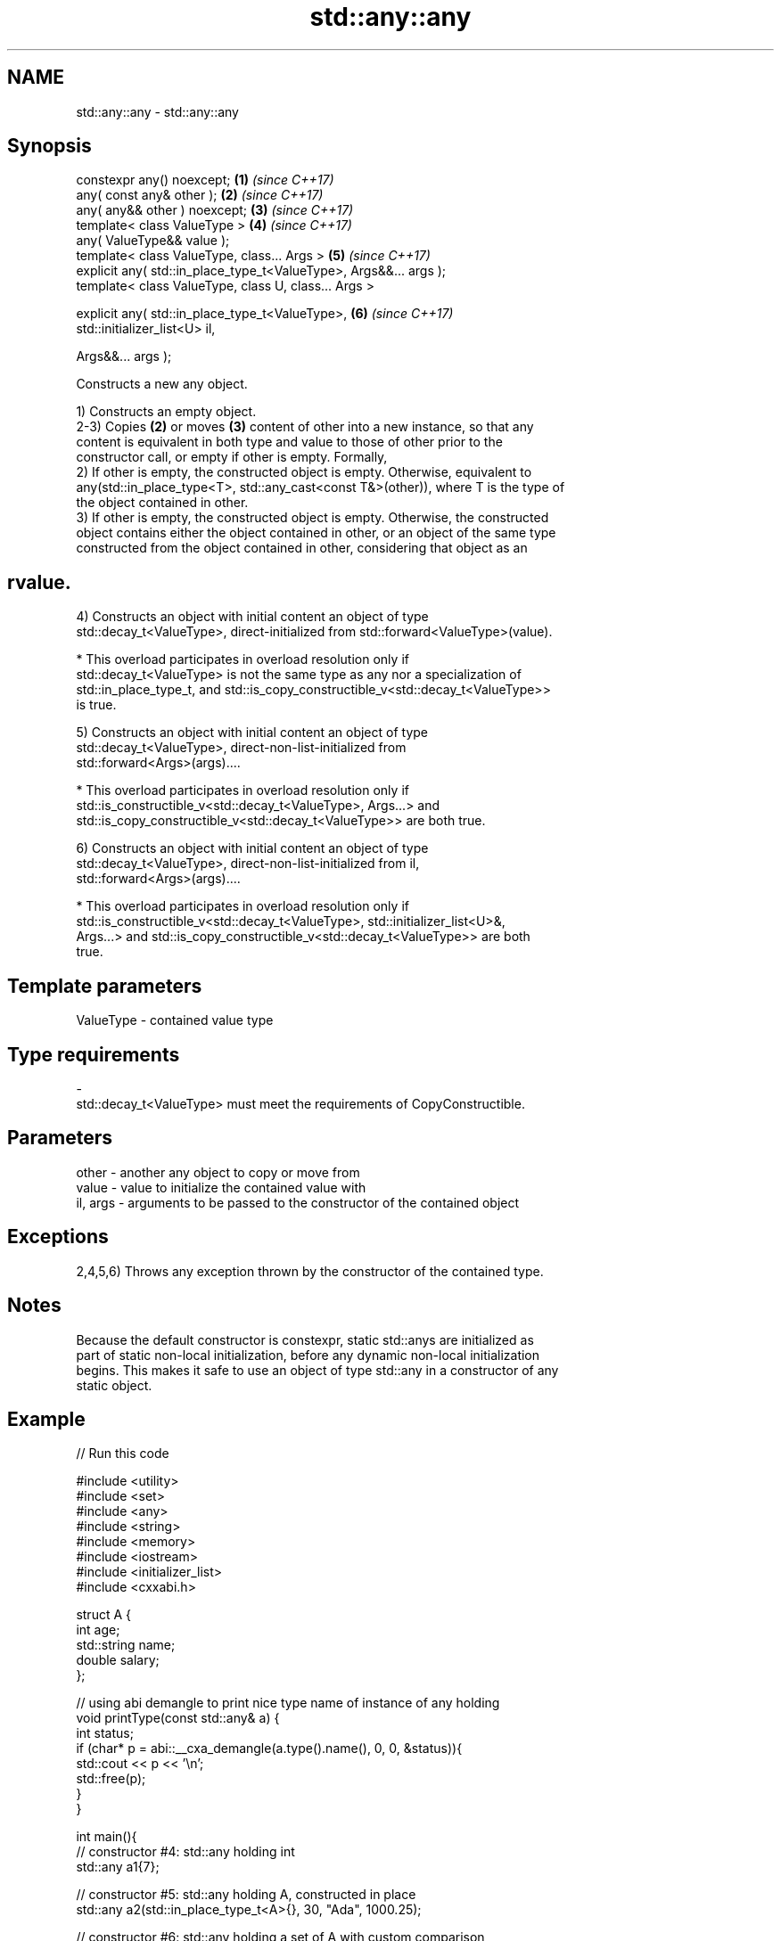.TH std::any::any 3 "2022.07.31" "http://cppreference.com" "C++ Standard Libary"
.SH NAME
std::any::any \- std::any::any

.SH Synopsis
   constexpr any() noexcept;                                          \fB(1)\fP \fI(since C++17)\fP
   any( const any& other );                                           \fB(2)\fP \fI(since C++17)\fP
   any( any&& other ) noexcept;                                       \fB(3)\fP \fI(since C++17)\fP
   template< class ValueType >                                        \fB(4)\fP \fI(since C++17)\fP
   any( ValueType&& value );
   template< class ValueType, class... Args >                         \fB(5)\fP \fI(since C++17)\fP
   explicit any( std::in_place_type_t<ValueType>, Args&&... args );
   template< class ValueType, class U, class... Args >

   explicit any( std::in_place_type_t<ValueType>,                     \fB(6)\fP \fI(since C++17)\fP
   std::initializer_list<U> il,

   Args&&... args );

   Constructs a new any object.

   1) Constructs an empty object.
   2-3) Copies \fB(2)\fP or moves \fB(3)\fP content of other into a new instance, so that any
   content is equivalent in both type and value to those of other prior to the
   constructor call, or empty if other is empty. Formally,
   2) If other is empty, the constructed object is empty. Otherwise, equivalent to
   any(std::in_place_type<T>, std::any_cast<const T&>(other)), where T is the type of
   the object contained in other.
   3) If other is empty, the constructed object is empty. Otherwise, the constructed
   object contains either the object contained in other, or an object of the same type
   constructed from the object contained in other, considering that object as an
.SH rvalue.
   4) Constructs an object with initial content an object of type
   std::decay_t<ValueType>, direct-initialized from std::forward<ValueType>(value).

     * This overload participates in overload resolution only if
       std::decay_t<ValueType> is not the same type as any nor a specialization of
       std::in_place_type_t, and std::is_copy_constructible_v<std::decay_t<ValueType>>
       is true.

   5) Constructs an object with initial content an object of type
   std::decay_t<ValueType>, direct-non-list-initialized from
   std::forward<Args>(args)....

     * This overload participates in overload resolution only if
       std::is_constructible_v<std::decay_t<ValueType>, Args...> and
       std::is_copy_constructible_v<std::decay_t<ValueType>> are both true.

   6) Constructs an object with initial content an object of type
   std::decay_t<ValueType>, direct-non-list-initialized from il,
   std::forward<Args>(args)....

     * This overload participates in overload resolution only if
       std::is_constructible_v<std::decay_t<ValueType>, std::initializer_list<U>&,
       Args...> and std::is_copy_constructible_v<std::decay_t<ValueType>> are both
       true.

.SH Template parameters

   ValueType               -              contained value type
.SH Type requirements
   -
   std::decay_t<ValueType> must meet the requirements of CopyConstructible.

.SH Parameters

   other    - another any object to copy or move from
   value    - value to initialize the contained value with
   il, args - arguments to be passed to the constructor of the contained object

.SH Exceptions

   2,4,5,6) Throws any exception thrown by the constructor of the contained type.

.SH Notes

   Because the default constructor is constexpr, static std::anys are initialized as
   part of static non-local initialization, before any dynamic non-local initialization
   begins. This makes it safe to use an object of type std::any in a constructor of any
   static object.

.SH Example


// Run this code

 #include <utility>
 #include <set>
 #include <any>
 #include <string>
 #include <memory>
 #include <iostream>
 #include <initializer_list>
 #include <cxxabi.h>

 struct A {
     int age;
     std::string name;
     double salary;
 };

 // using abi demangle to print nice type name of instance of any holding
 void printType(const std::any& a) {
     int status;
     if (char* p = abi::__cxa_demangle(a.type().name(), 0, 0, &status)){
         std::cout << p << '\\n';
         std::free(p);
     }
 }

 int main(){
     // constructor #4: std::any holding int
     std::any a1{7};

     // constructor #5: std::any holding A, constructed in place
     std::any a2(std::in_place_type_t<A>{}, 30, "Ada", 1000.25);

     // constructor #6: std::any holding a set of A with custom comparison
     auto lambda = [](auto&& l, auto&& r){ return l.age < r.age; };
     std::any a3(
         std::in_place_type_t<std::set<A, decltype(lambda)>>{},
         std::initializer_list<A>{
             {39, std::string{"Ada"}, 100.25},
             {20, std::string{"Bob"}, 75.5}
         },
         lambda);

     printType(a1);
     printType(a2);
     printType(a3);
 }

.SH Possible output:

 int
 A
 std::set<A, main::{lambda(auto:1&&, auto:2&&)#1}, std::allocator<A> >

.SH See also

   operator= assigns an any object
             \fI(public member function)\fP
